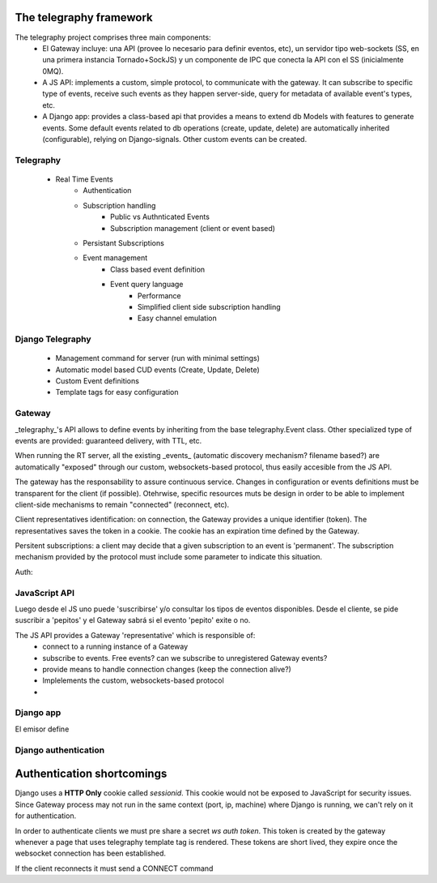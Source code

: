 The telegraphy framework
=====================

The telegraphy project comprises three main components:
 * El Gateway incluye: una API (provee lo necesario para definir eventos, etc), un servidor tipo web-sockets (SS, en una primera instancia Tornado+SockJS) y un componente de IPC que conecta la API con el SS (inicialmente 0MQ).
 * A JS API: implements a custom, simple protocol, to communicate with the gateway. It can subscribe to specific type of events, receive such events as they happen server-side, query for metadata of available event's types, etc.
 * A Django app: provides a class-based api that provides a means to extend db Models with features to generate events. Some default events related to db operations (create, update, delete) are automatically inherited (configurable), relying on Django-signals. Other custom events can be created.

Telegraphy
**********

    - Real Time Events
        - Authentication
        - Subscription handling
            - Public vs Authnticated Events
            - Subscription management (client or event based)
        - Persistant Subscriptions
        - Event management
            - Class based event definition
            - Event query language
                - Performance
                - Simplified client side subscription handling
                - Easy channel emulation


Django Telegraphy
*****************
    - Management command for server (run with minimal settings)
    - Automatic model based CUD events (Create, Update, Delete)
    - Custom Event definitions
    - Template tags for easy configuration


Gateway
********

_telegraphy_'s API allows to define events by inheriting from the base telegraphy.Event class. Other specialized type of events are provided: guaranteed delivery, with TTL, etc.

When running the RT server, all the existing _events_ (automatic discovery mechanism? filename based?) are automatically "exposed" through our custom, websockets-based protocol, thus easily accesible from the JS API.

The gateway has the responsability to assure continuous service. Changes in configuration or events definitions must be transparent for the client (if possible). Otehrwise, specific resources muts be design in order to be able to implement client-side mechanisms to remain "connected" (reconnect, etc).

Client representatives identification: on connection, the Gateway provides a unique identifier (token). The representatives saves the token in a cookie. The cookie has an expiration time defined by the Gateway.

Persitent subscriptions: a client may decide that a given subscription to an event is 'permanent'. The subscription mechanism provided by the protocol must include some parameter to indicate this situation.

Auth:


JavaScript API
****************
Luego desde el JS uno puede 'suscribirse' y/o consultar los tipos de eventos disponibles.
Desde el cliente, se pide suscribir a 'pepitos' y el Gateway sabrá si el evento 'pepito' exite o no.

The JS API provides a Gateway 'representative' which is responsible of:
 * connect to a running instance of a Gateway
 * subscribe to events. Free events? can we subscribe to unregistered Gateway events?
 * provide means to handle connection changes (keep the connection alive?)
 * Implelements the custom, websockets-based protocol
 *


Django app
************
El emisor define


Django authentication
***********************

Authentication shortcomings
===========================

Django uses a **HTTP Only** cookie called *sessionid*. This cookie would not be exposed to JavaScript for
security issues. Since Gateway process may not run in the same context (port, ip, machine) where Django is running, we can't
rely on it for authentication.

In order to authenticate clients we must pre share a secret *ws auth token*.
This token is created by the gateway whenever a page that uses telegraphy template tag is rendered.
These tokens are short lived, they expire once the websocket connection has been established.

If the client reconnects it must send a CONNECT command




